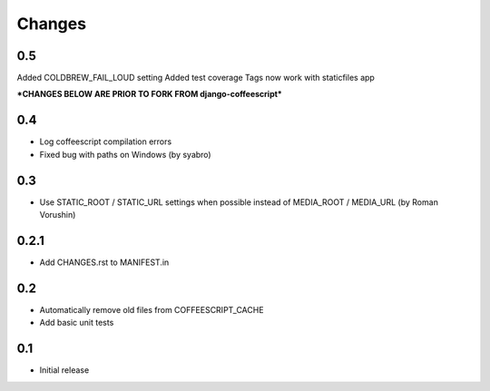Changes
*******

0.5
---
Added COLDBREW_FAIL_LOUD setting
Added test coverage
Tags now work with staticfiles app


***CHANGES BELOW ARE PRIOR TO FORK FROM django-coffeescript***

0.4
---

- Log coffeescript compilation errors
- Fixed bug with paths on Windows (by syabro)

0.3
---

- Use STATIC_ROOT / STATIC_URL settings when possible instead of MEDIA_ROOT / MEDIA_URL (by Roman Vorushin)

0.2.1
-----

- Add CHANGES.rst to MANIFEST.in

0.2
---

- Automatically remove old files from COFFEESCRIPT_CACHE
- Add basic unit tests

0.1
---

- Initial release
